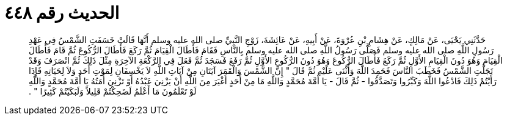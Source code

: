 
= الحديث رقم ٤٤٨

[quote.hadith]
حَدَّثَنِي يَحْيَى، عَنْ مَالِكٍ، عَنْ هِشَامِ بْنِ عُرْوَةَ، عَنْ أَبِيهِ، عَنْ عَائِشَةَ، زَوْجِ النَّبِيِّ صلى الله عليه وسلم أَنَّهَا قَالَتْ خَسَفَتِ الشَّمْسُ فِي عَهْدِ رَسُولِ اللَّهِ صلى الله عليه وسلم فَصَلَّى رَسُولُ اللَّهِ صلى الله عليه وسلم بِالنَّاسِ فَقَامَ فَأَطَالَ الْقِيَامَ ثُمَّ رَكَعَ فَأَطَالَ الرُّكُوعَ ثُمَّ قَامَ فَأَطَالَ الْقِيَامَ وَهُوَ دُونَ الْقِيَامِ الأَوَّلِ ثُمَّ رَكَعَ فَأَطَالَ الرُّكُوعَ وَهُوَ دُونَ الرُّكُوعِ الأَوَّلِ ثُمَّ رَفَعَ فَسَجَدَ ثُمَّ فَعَلَ فِي الرَّكْعَةِ الآخِرَةِ مِثْلَ ذَلِكَ ثُمَّ انْصَرَفَ وَقَدْ تَجَلَّتِ الشَّمْسُ فَخَطَبَ النَّاسَ فَحَمِدَ اللَّهَ وَأَثْنَى عَلَيْهِ ثُمَّ قَالَ ‏"‏ إِنَّ الشَّمْسَ وَالْقَمَرَ آيَتَانِ مِنْ آيَاتِ اللَّهِ لاَ يَخْسِفَانِ لِمَوْتِ أَحَدٍ وَلاَ لِحَيَاتِهِ فَإِذَا رَأَيْتُمْ ذَلِكَ فَادْعُوا اللَّهَ وَكَبِّرُوا وَتَصَدَّقُوا - ثُمَّ قَالَ - يَا أُمَّةَ مُحَمَّدٍ وَاللَّهِ مَا مِنْ أَحَدٍ أَغْيَرَ مِنَ اللَّهِ أَنْ يَزْنِيَ عَبْدُهُ أَوْ تَزْنِيَ أَمَتُهُ يَا أُمَّةَ مُحَمَّدٍ وَاللَّهِ لَوْ تَعْلَمُونَ مَا أَعْلَمُ لَضَحِكْتُمْ قَلِيلاً وَلَبَكَيْتُمْ كَثِيرًا ‏"‏ ‏.‏